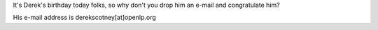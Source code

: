 .. title: Happy birthday Derek!
.. slug: 2008/04/21/happy-birthday-derek
.. date: 2008-04-21 11:04:09 UTC
.. tags: 
.. description: 

It's Derek's birthday today folks, so why don't you drop him an e-mail
and congratulate him?

His e-mail address is derekscotney[at]openlp.org
